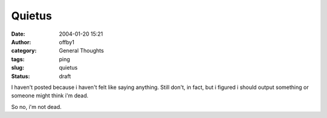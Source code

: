 Quietus
#######
:date: 2004-01-20 15:21
:author: offby1
:category: General Thoughts
:tags: ping
:slug: quietus
:status: draft

I haven't posted because i haven't felt like saying anything. Still
don't, in fact, but i figured i should output something or someone might
think i'm dead.

So no, i'm not dead.
